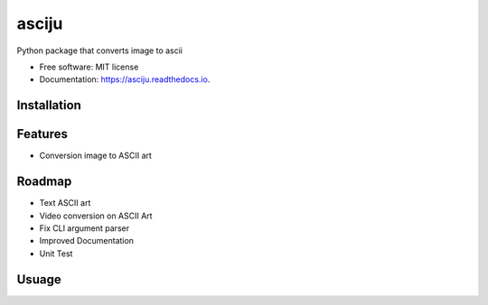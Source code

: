 ======
asciju
======


.. image:: https://img.shields.io/pypi/v/asciju.svg
        :target: https://pypi.python.org/pypi/asciju

.. image:: https://img.shields.io/travis/aju100/asciju.svg
        :target: https://travis-ci.com/aju100/asciju

.. image:: https://readthedocs.org/projects/asciju/badge/?version=latest
        :target: https://asciju.readthedocs.io/en/latest/?version=latest
        :alt: Documentation Status




Python package that converts image to ascii


* Free software: MIT license
* Documentation: https://asciju.readthedocs.io.



Installation
--------

.. code-block:: bash
        pip3 install asciju


Features
--------

* Conversion image to ASCII art

Roadmap
--------

* Text ASCII art
* Video conversion on ASCII Art
* Fix CLI argument parser
* Improved Documentation
* Unit Test


Usuage
--------

.. code-block:: python
        import asciju

        asciju.convert_img_ascii('something.jpeg','output.txt')

